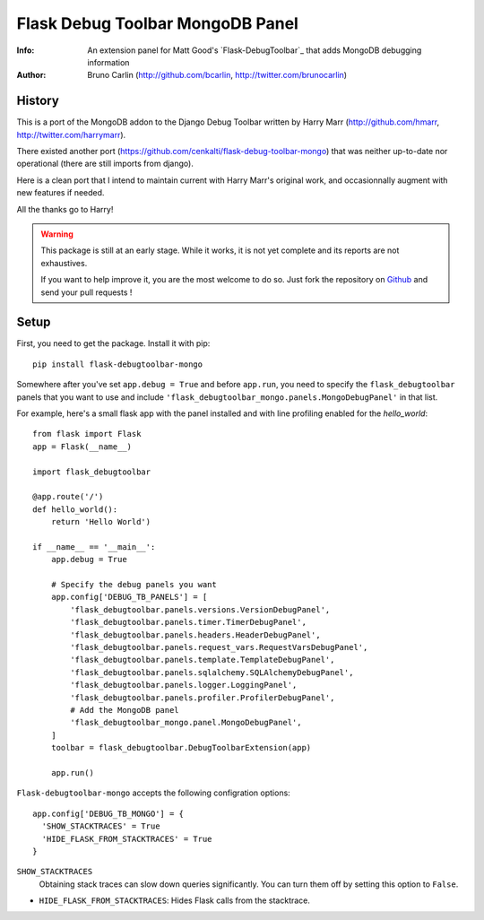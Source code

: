 ==================================
Flask Debug Toolbar MongoDB Panel
==================================

:Info: An extension panel for Matt Good's `Flask-DebugToolbar`_ that adds
       MongoDB debugging information
:Author: Bruno Carlin (http://github.com/bcarlin, http://twitter.com/brunocarlin)

.. Flask-DebugToolbar:: http://flask-debugtoolbar.rtfd.org/

History
=======

This is a port of the MongoDB addon to the Django Debug Toolbar written
by Harry Marr (http://github.com/hmarr, http://twitter.com/harrymarr).

There existed another port (https://github.com/cenkalti/flask-debug-toolbar-mongo)
that was neither up-to-date nor operational (there are still imports
from django).

Here is a clean port that I intend to maintain current with Harry Marr's
original work, and occasionnally augment with new features if needed.

All the thanks go to Harry!

.. warning::
   This package is still at an early stage. While it works, it is not
   yet complete and its reports are not exhaustives.

   If you want to help improve it, you are the most welcome to do so.
   Just fork the repository on
   `Github <https://github.com/bcarlin/flask-debugtoolbar-mongo>`__ and
   send your pull requests !

Setup
=====

First, you need to get the package. Install it with pip:

::

    pip install flask-debugtoolbar-mongo

Somewhere after you've set ``app.debug = True`` and before ``app.run``, you need
to specify the ``flask_debugtoolbar`` panels that you want to use and include
``'flask_debugtoolbar_mongo.panels.MongoDebugPanel'`` in that list.

For example, here's a small flask app with the panel installed and with line
profiling enabled for the `hello_world`::

    from flask import Flask
    app = Flask(__name__)

    import flask_debugtoolbar

    @app.route('/')
    def hello_world():
        return 'Hello World')

    if __name__ == '__main__':
        app.debug = True

        # Specify the debug panels you want
        app.config['DEBUG_TB_PANELS'] = [
            'flask_debugtoolbar.panels.versions.VersionDebugPanel',
            'flask_debugtoolbar.panels.timer.TimerDebugPanel',
            'flask_debugtoolbar.panels.headers.HeaderDebugPanel',
            'flask_debugtoolbar.panels.request_vars.RequestVarsDebugPanel',
            'flask_debugtoolbar.panels.template.TemplateDebugPanel',
            'flask_debugtoolbar.panels.sqlalchemy.SQLAlchemyDebugPanel',
            'flask_debugtoolbar.panels.logger.LoggingPanel',
            'flask_debugtoolbar.panels.profiler.ProfilerDebugPanel',
            # Add the MongoDB panel
            'flask_debugtoolbar_mongo.panel.MongoDebugPanel',
        ]
        toolbar = flask_debugtoolbar.DebugToolbarExtension(app)

        app.run()


``Flask-debugtoolbar-mongo`` accepts the following configration options::

  app.config['DEBUG_TB_MONGO'] = {
    'SHOW_STACKTRACES' = True
    'HIDE_FLASK_FROM_STACKTRACES' = True
  }

``SHOW_STACKTRACES``
   Obtaining stack traces can slow down queries significantly. You can
   turn them off by setting this option to ``False``.
* ``HIDE_FLASK_FROM_STACKTRACES``: Hides Flask calls from the stacktrace.
